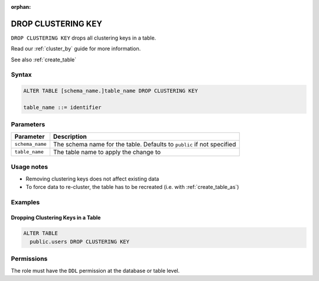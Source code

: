 :orphan:

.. _drop_clustering_key:

*******************
DROP CLUSTERING KEY
*******************
 
``DROP CLUSTERING KEY`` drops all clustering keys in a table.

Read our :ref:`cluster_by` guide for more information.

See also :ref:`create_table`

Syntax
======

.. code-block:: postgres

	ALTER TABLE [schema_name.]table_name DROP CLUSTERING KEY

	table_name ::= identifier

Parameters
==========

.. list-table:: 
   :widths: auto
   :header-rows: 1
   
   * - Parameter
     - Description
   * - ``schema_name``
     - The schema name for the table. Defaults to ``public`` if not specified
   * - ``table_name``
     - The table name to apply the change to

Usage notes
===========

* Removing clustering keys does not affect existing data

* To force data to re-cluster, the table has to be recreated (i.e. with :ref:`create_table_as`)

Examples
========

Dropping Clustering Keys in a Table
-----------------------------------

.. code-block:: postgres

	ALTER TABLE 
	  public.users DROP CLUSTERING KEY

Permissions
===========

The role must have the ``DDL`` permission at the database or table level.
